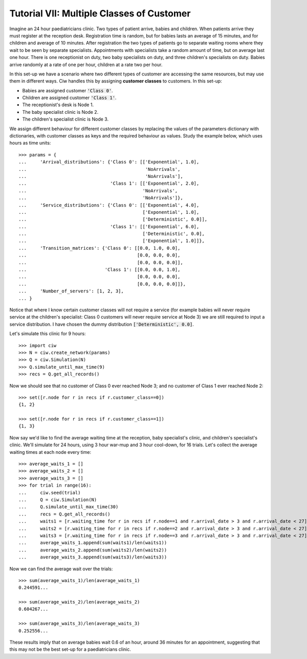 .. _tutorial-vii:

==========================================
Tutorial VII: Multiple Classes of Customer
==========================================

Imagine an 24 hour paediatricians clinic. Two types of patient arrive, babies and children. When patients arrive they must register at the reception desk. Registration time is random, but for babies lasts an average of 15 minutes, and for children and average of 10 minutes. After registration the two types of patients go to separate waiting rooms where they wait to be seen by separate specialists. Appointments with specialists take a random amount of time, but on average last one hour. There is one receptionist on duty, two baby specialists on duty, and three children's specialists on duty. Babies arrive randomly at a rate of one per hour, children at a rate two per hour.

In this set-up we have a scenario where two different types of customer are accessing the same resources, but may use them in different ways. Ciw handles this by assigning **customer classes** to customers. In this set-up:

+ Babies are assigned customer :code:`'Class 0'`.
+ Children are assigned customer :code:`'Class 1'`.
+ The receptionist's desk is Node 1.
+ The baby specialist clinic is Node 2.
+ The children's specialist clinic is Node 3.

We assign different behaviour for different customer classes by replacing the values of the parameters dictionary with dictionaries, with customer classes as keys and the required behaviour as values. Study the example below, which uses hours as time units::

    >>> params = {
    ...     'Arrival_distributions': {'Class 0': [['Exponential', 1.0],
    ...                                            'NoArrivals',
    ...                                            'NoArrivals'],
    ...                               'Class 1': [['Exponential', 2.0],
    ...                                           'NoArrivals',
    ...                                           'NoArrivals']},
    ...     'Service_distributions': {'Class 0': [['Exponential', 4.0],
    ...                                           ['Exponential', 1.0],
    ...                                           ['Deterministic', 0.0]],
    ...                               'Class 1': [['Exponential', 6.0],
    ...                                           ['Deterministic', 0.0],
    ...                                           ['Exponential', 1.0]]},
    ...     'Transition_matrices': {'Class 0': [[0.0, 1.0, 0.0],
    ...                                         [0.0, 0.0, 0.0],
    ...                                         [0.0, 0.0, 0.0]],
    ...                             'Class 1': [[0.0, 0.0, 1.0],
    ...                                         [0.0, 0.0, 0.0],
    ...                                         [0.0, 0.0, 0.0]]}, 
    ...     'Number_of_servers': [1, 2, 3],
    ... }

Notice that where I know certain customer classes will not require a service (for example babies will never require service at the children's specialist: Class 0 customers will never require service at Node 3) we are still required to input a service distribution. I have chosen the dummy distribution :code:`['Deterministic', 0.0]`.

Let's simulate this clinic for 9 hours::

    >>> import ciw
    >>> N = ciw.create_network(params)
    >>> Q = ciw.Simulation(N)
    >>> Q.simulate_until_max_time(9)
    >>> recs = Q.get_all_records()

Now we should see that no customer of Class 0 ever reached Node 3; and no customer of Class 1 ever reached Node 2::

    >>> set([r.node for r in recs if r.customer_class==0])
    {1, 2}

    >>> set([r.node for r in recs if r.customer_class==1])
    {1, 3}

Now say we'd like to find the average waiting time at the reception, baby specialist's clinic, and children's specialist's clinic. We'll simulate for 24 hours, using 3 hour war-mup and 3 hour cool-down, for 16 trials. Let's collect the average waiting times at each node every time::

	>>> average_waits_1 = []
	>>> average_waits_2 = []
	>>> average_waits_3 = []
	>>> for trial in range(16):
	...     ciw.seed(trial)
	...     Q = ciw.Simulation(N)
	...     Q.simulate_until_max_time(30)
	...     recs = Q.get_all_records()
	...     waits1 = [r.waiting_time for r in recs if r.node==1 and r.arrival_date > 3 and r.arrival_date < 27]
	...     waits2 = [r.waiting_time for r in recs if r.node==2 and r.arrival_date > 3 and r.arrival_date < 27]
	...     waits3 = [r.waiting_time for r in recs if r.node==3 and r.arrival_date > 3 and r.arrival_date < 27]
	...     average_waits_1.append(sum(waits1)/len(waits1))
	...     average_waits_2.append(sum(waits2)/len(waits2))
	...     average_waits_3.append(sum(waits3)/len(waits3))

Now we can find the average wait over the trials::

	>>> sum(average_waits_1)/len(average_waits_1)
	0.244591...

	>>> sum(average_waits_2)/len(average_waits_2)
	0.604267...

	>>> sum(average_waits_3)/len(average_waits_3)
	0.252556...

These results imply that on average babies wait 0.6 of an hour, around 36 minutes for an appointment, suggesting that this may not be the best set-up for a paediatricians clinic.